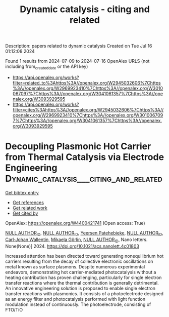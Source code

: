 #+TITLE: Dynamic catalysis - citing and related
Description: papers related to dynamic catalysis
Created on Tue Jul 16 01:12:08 2024

Found 1 results from 2024-07-09 to 2024-07-16
OpenAlex URLS (not including from_created_date or the API key)
- [[https://api.openalex.org/works?filter=related_to%3Ahttps%3A//openalex.org/W2945032606%7Chttps%3A//openalex.org/W2969923410%7Chttps%3A//openalex.org/W3010067097%7Chttps%3A//openalex.org/W3041061357%7Chttps%3A//openalex.org/W3093929595]]
- [[https://api.openalex.org/works?filter=cites%3Ahttps%3A//openalex.org/W2945032606%7Chttps%3A//openalex.org/W2969923410%7Chttps%3A//openalex.org/W3010067097%7Chttps%3A//openalex.org/W3041061357%7Chttps%3A//openalex.org/W3093929595]]

* Decoupling Plasmonic Hot Carrier from Thermal Catalysis via Electrode Engineering  :Dynamic_catalysis___citing_and_related:
:PROPERTIES:
:UUID: https://openalex.org/W4400421741
:TOPICS: Electrocatalysis for Energy Conversion, Plasmonic Nanoparticles: Synthesis, Properties, and Applications, Catalytic Nanomaterials
:PUBLICATION_DATE: 2024-07-08
:END:    
    
[[elisp:(doi-add-bibtex-entry "https://doi.org/10.1021/acs.nanolett.4c01803")][Get bibtex entry]] 

- [[elisp:(progn (xref--push-markers (current-buffer) (point)) (oa--referenced-works "https://openalex.org/W4400421741"))][Get references]]
- [[elisp:(progn (xref--push-markers (current-buffer) (point)) (oa--related-works "https://openalex.org/W4400421741"))][Get related work]]
- [[elisp:(progn (xref--push-markers (current-buffer) (point)) (oa--cited-by-works "https://openalex.org/W4400421741"))][Get cited by]]

OpenAlex: https://openalex.org/W4400421741 (Open access: True)
    
[[https://openalex.org/A9999999999][NULL AUTHOR_ID]], [[https://openalex.org/A9999999999][NULL AUTHOR_ID]], [[https://openalex.org/A5060648122][Yeersen Patehebieke]], [[https://openalex.org/A9999999999][NULL AUTHOR_ID]], [[https://openalex.org/A5017286408][Carl‐Johan Wallentin]], [[https://openalex.org/A5016240919][Mikaela Görlin]], [[https://openalex.org/A9999999999][NULL AUTHOR_ID]], Nano letters. None(None)] 2024. https://doi.org/10.1021/acs.nanolett.4c01803 
     
Increased attention has been directed toward generating nonequilibrium hot carriers resulting from the decay of collective electronic oscillations on metal known as surface plasmons. Despite numerous experimental endeavors, demonstrating hot carrier-mediated photocatalysis without a heating contribution has proven challenging, particularly for single electron transfer reactions where the thermal contribution is generally detrimental. An innovative engineering solution is proposed to enable single electron transfer reactions with plasmonics. It consists of a photoelectrode designed as an energy filter and photocatalysis performed with light function modulation instead of continuously. The photoelectrode, consisting of FTO/TiO    

    
